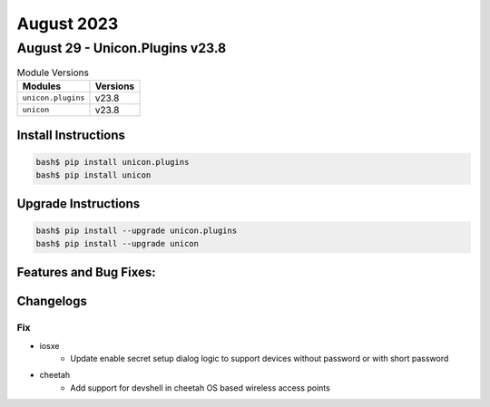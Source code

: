 August 2023
==========

August 29 - Unicon.Plugins v23.8
------------------------



.. csv-table:: Module Versions
    :header: "Modules", "Versions"

        ``unicon.plugins``, v23.8
        ``unicon``, v23.8

Install Instructions
^^^^^^^^^^^^^^^^^^^^

.. code-block:: bash

    bash$ pip install unicon.plugins
    bash$ pip install unicon

Upgrade Instructions
^^^^^^^^^^^^^^^^^^^^

.. code-block:: bash

    bash$ pip install --upgrade unicon.plugins
    bash$ pip install --upgrade unicon

Features and Bug Fixes:
^^^^^^^^^^^^^^^^^^^^^^^




Changelogs
^^^^^^^^^^
--------------------------------------------------------------------------------
                                      Fix
--------------------------------------------------------------------------------

* iosxe
    * Update enable secret setup dialog logic to support devices without password or with short password

* cheetah
    * Add support for devshell in cheetah OS based wireless access points


